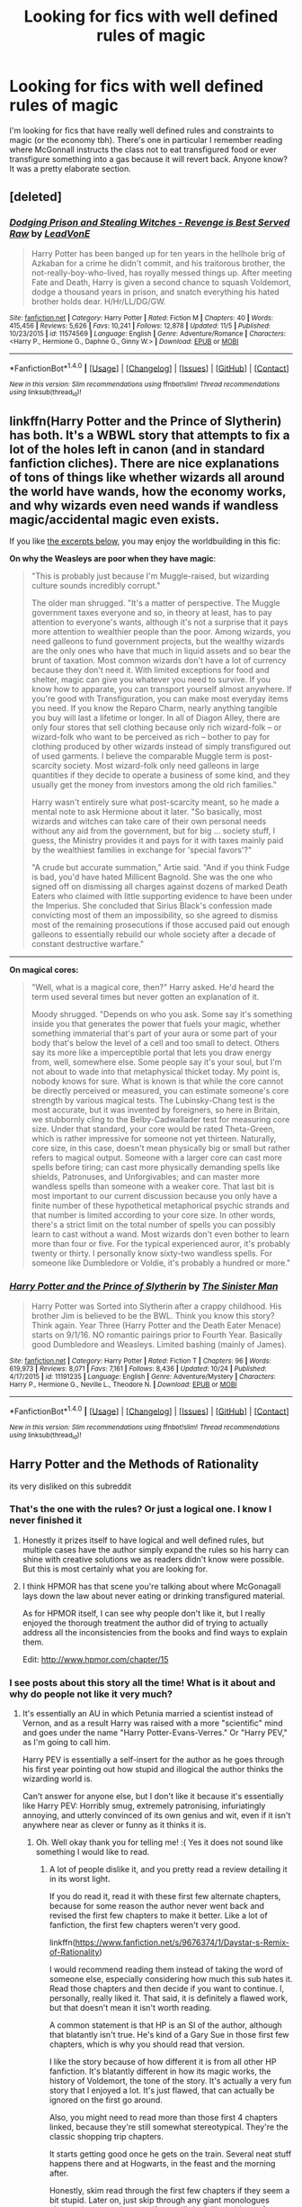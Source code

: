 #+TITLE: Looking for fics with well defined rules of magic

* Looking for fics with well defined rules of magic
:PROPERTIES:
:Author: meep-a-confessional
:Score: 8
:DateUnix: 1513079623.0
:DateShort: 2017-Dec-12
:FlairText: Request
:END:
I'm looking for fics that have really well defined rules and constraints to magic (or the economy tbh). There's one in particular I remember reading where McGonnall instructs the class not to eat transfigured food or ever transfigure something into a gas because it will revert back. Anyone know? It was a pretty elaborate section.


** [deleted]
:PROPERTIES:
:Score: 5
:DateUnix: 1513108454.0
:DateShort: 2017-Dec-12
:END:

*** [[http://www.fanfiction.net/s/11574569/1/][*/Dodging Prison and Stealing Witches - Revenge is Best Served Raw/*]] by [[https://www.fanfiction.net/u/6791440/LeadVonE][/LeadVonE/]]

#+begin_quote
  Harry Potter has been banged up for ten years in the hellhole brig of Azkaban for a crime he didn't commit, and his traitorous brother, the not-really-boy-who-lived, has royally messed things up. After meeting Fate and Death, Harry is given a second chance to squash Voldemort, dodge a thousand years in prison, and snatch everything his hated brother holds dear. H/Hr/LL/DG/GW.
#+end_quote

^{/Site/: [[http://www.fanfiction.net/][fanfiction.net]] *|* /Category/: Harry Potter *|* /Rated/: Fiction M *|* /Chapters/: 40 *|* /Words/: 415,456 *|* /Reviews/: 5,626 *|* /Favs/: 10,241 *|* /Follows/: 12,878 *|* /Updated/: 11/5 *|* /Published/: 10/23/2015 *|* /id/: 11574569 *|* /Language/: English *|* /Genre/: Adventure/Romance *|* /Characters/: <Harry P., Hermione G., Daphne G., Ginny W.> *|* /Download/: [[http://www.ff2ebook.com/old/ffn-bot/index.php?id=11574569&source=ff&filetype=epub][EPUB]] or [[http://www.ff2ebook.com/old/ffn-bot/index.php?id=11574569&source=ff&filetype=mobi][MOBI]]}

--------------

*FanfictionBot*^{1.4.0} *|* [[[https://github.com/tusing/reddit-ffn-bot/wiki/Usage][Usage]]] | [[[https://github.com/tusing/reddit-ffn-bot/wiki/Changelog][Changelog]]] | [[[https://github.com/tusing/reddit-ffn-bot/issues/][Issues]]] | [[[https://github.com/tusing/reddit-ffn-bot/][GitHub]]] | [[[https://www.reddit.com/message/compose?to=tusing][Contact]]]

^{/New in this version: Slim recommendations using/ ffnbot!slim! /Thread recommendations using/ linksub(thread_id)!}
:PROPERTIES:
:Author: FanfictionBot
:Score: 2
:DateUnix: 1513108460.0
:DateShort: 2017-Dec-12
:END:


** linkffn(Harry Potter and the Prince of Slytherin) has both. It's a WBWL story that attempts to fix a lot of the holes left in canon (and in standard fanfiction cliches). There are nice explanations of tons of things like whether wizards all around the world have wands, how the economy works, and why wizards even need wands if wandless magic/accidental magic even exists.

If you like [[https://www.fanfiction.net/s/11191235/91/Harry-Potter-and-the-Prince-of-Slytherin][the excerpts below]], you may enjoy the worldbuilding in this fic:

*On why the Weasleys are poor when they have magic*:

#+begin_quote
  "This is probably just because I'm Muggle-raised, but wizarding culture sounds incredibly corrupt."

  The older man shrugged. "It's a matter of perspective. The Muggle government taxes everyone and so, in theory at least, has to pay attention to everyone's wants, although it's not a surprise that it pays more attention to wealthier people than the poor. Among wizards, you need galleons to fund government projects, but the wealthy wizards are the only ones who have that much in liquid assets and so bear the brunt of taxation. Most common wizards don't have a lot of currency because they don't need it. With limited exceptions for food and shelter, magic can give you whatever you need to survive. If you know how to apparate, you can transport yourself almost anywhere. If you're good with Transfiguration, you can make most everyday items you need. If you know the Reparo Charm, nearly anything tangible you buy will last a lifetime or longer. In all of Diagon Alley, there are only four stores that sell clothing because only rich wizard-folk -- or wizard-folk who want to be perceived as rich -- bother to pay for clothing produced by other wizards instead of simply transfigured out of used garments. I believe the comparable Muggle term is post-scarcity society. Most wizard-folk only need galleons in large quantities if they decide to operate a business of some kind, and they usually get the money from investors among the old rich families."

  Harry wasn't entirely sure what post-scarcity meant, so he made a mental note to ask Hermione about it later. "So basically, most wizards and witches can take care of their own personal needs without any aid from the government, but for big ... society stuff, I guess, the Ministry provides it and pays for it with taxes mainly paid by the wealthiest families in exchange for 'special favors'?"

  "A crude but accurate summation," Artie said. "And if you think Fudge is bad, you'd have hated Millicent Bagnold. She was the one who signed off on dismissing all charges against dozens of marked Death Eaters who claimed with little supporting evidence to have been under the Imperius. She concluded that Sirius Black's confession made convicting most of them an impossibility, so she agreed to dismiss most of the remaining prosecutions if those accused paid out enough galleons to essentially rebuild our whole society after a decade of constant destructive warfare."
#+end_quote

--------------

*On magical cores:*

#+begin_quote
  "Well, what is a magical core, then?" Harry asked. He'd heard the term used several times but never gotten an explanation of it.

  Moody shrugged. "Depends on who you ask. Some say it's something inside you that generates the power that fuels your magic, whether something immaterial that's part of your aura or some part of your body that's below the level of a cell and too small to detect. Others say its more like a imperceptible portal that lets you draw energy from, well, somewhere else. Some people say it's your soul, but I'm not about to wade into that metaphysical thicket today. My point is, nobody knows for sure. What is known is that while the core cannot be directly perceived or measured, you can estimate someone's core strength by various magical tests. The Lubinsky-Chang test is the most accurate, but it was invented by foreigners, so here in Britain, we stubbornly cling to the Belby-Cadwallader test for measuring core size. Under that standard, your core would be rated Theta-Green, which is rather impressive for someone not yet thirteen. Naturally, core size, in this case, doesn't mean physically big or small but rather refers to magical output. Someone with a larger core can cast more spells before tiring; can cast more physically demanding spells like shields, Patronuses, and Unforgivables; and can master more wandless spells than someone with a weaker core. That last bit is most important to our current discussion because you only have a finite number of these hypothetical metaphorical psychic strands and that number is limited according to your core size. In other words, there's a strict limit on the total number of spells you can possibly learn to cast without a wand. Most wizards don't even bother to learn more than four or five. For the typical experienced auror, it's probably twenty or thirty. I personally know sixty-two wandless spells. For someone like Dumbledore or Voldie, it's probably a hundred or more."
#+end_quote
:PROPERTIES:
:Author: JoseElEntrenador
:Score: 3
:DateUnix: 1513123873.0
:DateShort: 2017-Dec-13
:END:

*** [[http://www.fanfiction.net/s/11191235/1/][*/Harry Potter and the Prince of Slytherin/*]] by [[https://www.fanfiction.net/u/4788805/The-Sinister-Man][/The Sinister Man/]]

#+begin_quote
  Harry Potter was Sorted into Slytherin after a crappy childhood. His brother Jim is believed to be the BWL. Think you know this story? Think again. Year Three (Harry Potter and the Death Eater Menace) starts on 9/1/16. NO romantic pairings prior to Fourth Year. Basically good Dumbledore and Weasleys. Limited bashing (mainly of James).
#+end_quote

^{/Site/: [[http://www.fanfiction.net/][fanfiction.net]] *|* /Category/: Harry Potter *|* /Rated/: Fiction T *|* /Chapters/: 96 *|* /Words/: 619,973 *|* /Reviews/: 8,071 *|* /Favs/: 7,161 *|* /Follows/: 8,436 *|* /Updated/: 10/24 *|* /Published/: 4/17/2015 *|* /id/: 11191235 *|* /Language/: English *|* /Genre/: Adventure/Mystery *|* /Characters/: Harry P., Hermione G., Neville L., Theodore N. *|* /Download/: [[http://www.ff2ebook.com/old/ffn-bot/index.php?id=11191235&source=ff&filetype=epub][EPUB]] or [[http://www.ff2ebook.com/old/ffn-bot/index.php?id=11191235&source=ff&filetype=mobi][MOBI]]}

--------------

*FanfictionBot*^{1.4.0} *|* [[[https://github.com/tusing/reddit-ffn-bot/wiki/Usage][Usage]]] | [[[https://github.com/tusing/reddit-ffn-bot/wiki/Changelog][Changelog]]] | [[[https://github.com/tusing/reddit-ffn-bot/issues/][Issues]]] | [[[https://github.com/tusing/reddit-ffn-bot/][GitHub]]] | [[[https://www.reddit.com/message/compose?to=tusing][Contact]]]

^{/New in this version: Slim recommendations using/ ffnbot!slim! /Thread recommendations using/ linksub(thread_id)!}
:PROPERTIES:
:Author: FanfictionBot
:Score: 1
:DateUnix: 1513123895.0
:DateShort: 2017-Dec-13
:END:


** Harry Potter and the Methods of Rationality

its very disliked on this subreddit
:PROPERTIES:
:Score: 7
:DateUnix: 1513080057.0
:DateShort: 2017-Dec-12
:END:

*** That's the one with the rules? Or just a logical one. I know I never finished it
:PROPERTIES:
:Author: meep-a-confessional
:Score: 8
:DateUnix: 1513081076.0
:DateShort: 2017-Dec-12
:END:

**** Honestly it prizes itself to have logical and well defined rules, but multiple cases have the author simply expand the rules so his harry can shine with creative solutions we as readers didn't know were possible. But this is most certainly what you are looking for.
:PROPERTIES:
:Score: 11
:DateUnix: 1513081597.0
:DateShort: 2017-Dec-12
:END:


**** I think HPMOR has that scene you're talking about where McGonagall lays down the law about never eating or drinking transfigured material.

As for HPMOR itself, I can see why people don't like it, but I really enjoyed the thorough treatment the author did of trying to actually address all the inconsistencies from the books and find ways to explain them.

Edit: [[http://www.hpmor.com/chapter/15]]
:PROPERTIES:
:Author: darthfrisbeous
:Score: 3
:DateUnix: 1513115328.0
:DateShort: 2017-Dec-13
:END:


*** I see posts about this story all the time! What is it about and why do people not like it very much?
:PROPERTIES:
:Score: 2
:DateUnix: 1513090370.0
:DateShort: 2017-Dec-12
:END:

**** It's essentially an AU in which Petunia married a scientist instead of Vernon, and as a result Harry was raised with a more "scientific" mind and goes under the name "Harry Potter-Evans-Verres." Or "Harry PEV," as I'm going to call him.

Harry PEV is essentially a self-insert for the author as he goes through his first year pointing out how stupid and illogical the author thinks the wizarding world is.

Can't answer for anyone else, but I don't like it because it's essentially like Harry PEV: Horribly smug, extremely patronising, infuriatingly annoying, and utterly convinced of its own genius and wit, even if it isn't anywhere near as clever or funny as it thinks it is.
:PROPERTIES:
:Author: Dina-M
:Score: 8
:DateUnix: 1513091018.0
:DateShort: 2017-Dec-12
:END:

***** Oh. Well okay thank you for telling me! :( Yes it does not sound like something I would like to read.
:PROPERTIES:
:Score: 3
:DateUnix: 1513092525.0
:DateShort: 2017-Dec-12
:END:

****** A lot of people dislike it, and you pretty read a review detailing it in its worst light.

If you do read it, read it with these first few alternate chapters, because for some reason the author never went back and revised the first few chapters to make it better. Like a lot of fanfiction, the first few chapters weren't very good.

linkffn([[https://www.fanfiction.net/s/9676374/1/Daystar-s-Remix-of-Rationality]])

I would recommend reading them instead of taking the word of someone else, especially considering how much this sub hates it. Read those chapters and then decide if you want to continue. I, personally, really liked it. That said, it is definitely a flawed work, but that doesn't mean it isn't worth reading.

A common statement is that HP is an SI of the author, although that blatantly isn't true. He's kind of a Gary Sue in those first few chapters, which is why you should read that version.

I like the story because of how different it is from all other HP fanfiction. It's blatantly different in how its magic works, the history of Voldemort, the tone of the story. It's actually a very fun story that I enjoyed a lot. It's just flawed, that can actually be ignored on the first go around.

Also, you might need to read more than those first 4 chapters linked, because they're still somewhat stereotypical. They're the classic shopping trip chapters.

It starts getting good once he gets on the train. Several neat stuff happens there and at Hogwarts, in the feast and the morning after.

Honestly, skim read through the first few chapters if they seem a bit stupid. Later on, just skip through any giant monologues about science or whatever. If you still don't like it, it's not for you and that's ok.

tl;dr: It's an incredibly divisive fic, and it's better to give it a try than rely on someone who dislikes it. Plenty of people love it. Despite this, it is a flawed fic, and it's fine if you don't enjoy it.
:PROPERTIES:
:Author: Green0Photon
:Score: 2
:DateUnix: 1513110003.0
:DateShort: 2017-Dec-12
:END:

******* [[http://www.fanfiction.net/s/9676374/1/][*/Daystar's Remix of Rationality/*]] by [[https://www.fanfiction.net/u/5118664/DaystarEld][/DaystarEld/]]

#+begin_quote
  Fan edit of the first few chapters of LessWrong's HPMOR to smooth out tone/characterization, and make it more accessible to those not familiar with Harry Potter canon.
#+end_quote

^{/Site/: [[http://www.fanfiction.net/][fanfiction.net]] *|* /Category/: Harry Potter *|* /Rated/: Fiction T *|* /Chapters/: 4 *|* /Words/: 15,585 *|* /Reviews/: 28 *|* /Favs/: 34 *|* /Follows/: 35 *|* /Updated/: 9/17/2013 *|* /Published/: 9/10/2013 *|* /id/: 9676374 *|* /Language/: English *|* /Genre/: Fantasy *|* /Download/: [[http://www.ff2ebook.com/old/ffn-bot/index.php?id=9676374&source=ff&filetype=epub][EPUB]] or [[http://www.ff2ebook.com/old/ffn-bot/index.php?id=9676374&source=ff&filetype=mobi][MOBI]]}

--------------

*FanfictionBot*^{1.4.0} *|* [[[https://github.com/tusing/reddit-ffn-bot/wiki/Usage][Usage]]] | [[[https://github.com/tusing/reddit-ffn-bot/wiki/Changelog][Changelog]]] | [[[https://github.com/tusing/reddit-ffn-bot/issues/][Issues]]] | [[[https://github.com/tusing/reddit-ffn-bot/][GitHub]]] | [[[https://www.reddit.com/message/compose?to=tusing][Contact]]]

^{/New in this version: Slim recommendations using/ ffnbot!slim! /Thread recommendations using/ linksub(thread_id)!}
:PROPERTIES:
:Author: FanfictionBot
:Score: 1
:DateUnix: 1513110067.0
:DateShort: 2017-Dec-12
:END:


******* Oh. Okay, thank you! :) I will give it a try then!
:PROPERTIES:
:Score: 1
:DateUnix: 1513110753.0
:DateShort: 2017-Dec-13
:END:


****** [deleted]
:PROPERTIES:
:Score: 1
:DateUnix: 1513093909.0
:DateShort: 2017-Dec-12
:END:

******* Here's a clue, he thinks like Tom Riddle.
:PROPERTIES:
:Author: Jahoan
:Score: 1
:DateUnix: 1513094499.0
:DateShort: 2017-Dec-12
:END:


**** If you want a long breakdown of why people dislike it, [[https://danluu.com/su3su2u1/hpmor/][here you go]].
:PROPERTIES:
:Author: mistiklest
:Score: 2
:DateUnix: 1513094863.0
:DateShort: 2017-Dec-12
:END:


*** What's with the downvotes lads? Votes aren't a way for you to show disapproval, you know
:PROPERTIES:
:Author: gadgetroid
:Score: 3
:DateUnix: 1513107271.0
:DateShort: 2017-Dec-12
:END:
